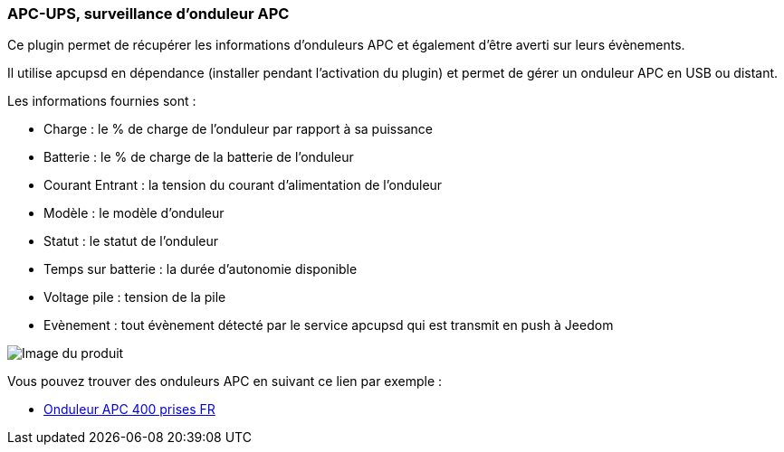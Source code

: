 === APC-UPS, surveillance d'onduleur APC

Ce plugin permet de récupérer les informations d'onduleurs APC et également d'être averti sur leurs évènements.

Il utilise apcupsd en dépendance (installer pendant l'activation du plugin) et permet de gérer un onduleur APC en USB ou distant.

Les informations fournies sont :

* Charge : le % de charge de l'onduleur par rapport à sa puissance
* Batterie : le % de charge de la batterie de l'onduleur
* Courant Entrant : la tension du courant d'alimentation de l'onduleur
* Modèle : le modèle d'onduleur
* Statut : le statut de l'onduleur
* Temps sur batterie : la durée d'autonomie disponible
* Voltage pile : tension de la pile
* Evènement : tout évènement détecté par le service apcupsd qui est transmit en push à Jeedom

image::../images/apcups1.png[Image du produit]

Vous pouvez trouver des onduleurs APC en suivant ce lien par exemple :

* http://amzn.to/2hWtxJ4[Onduleur APC 400 prises FR]
